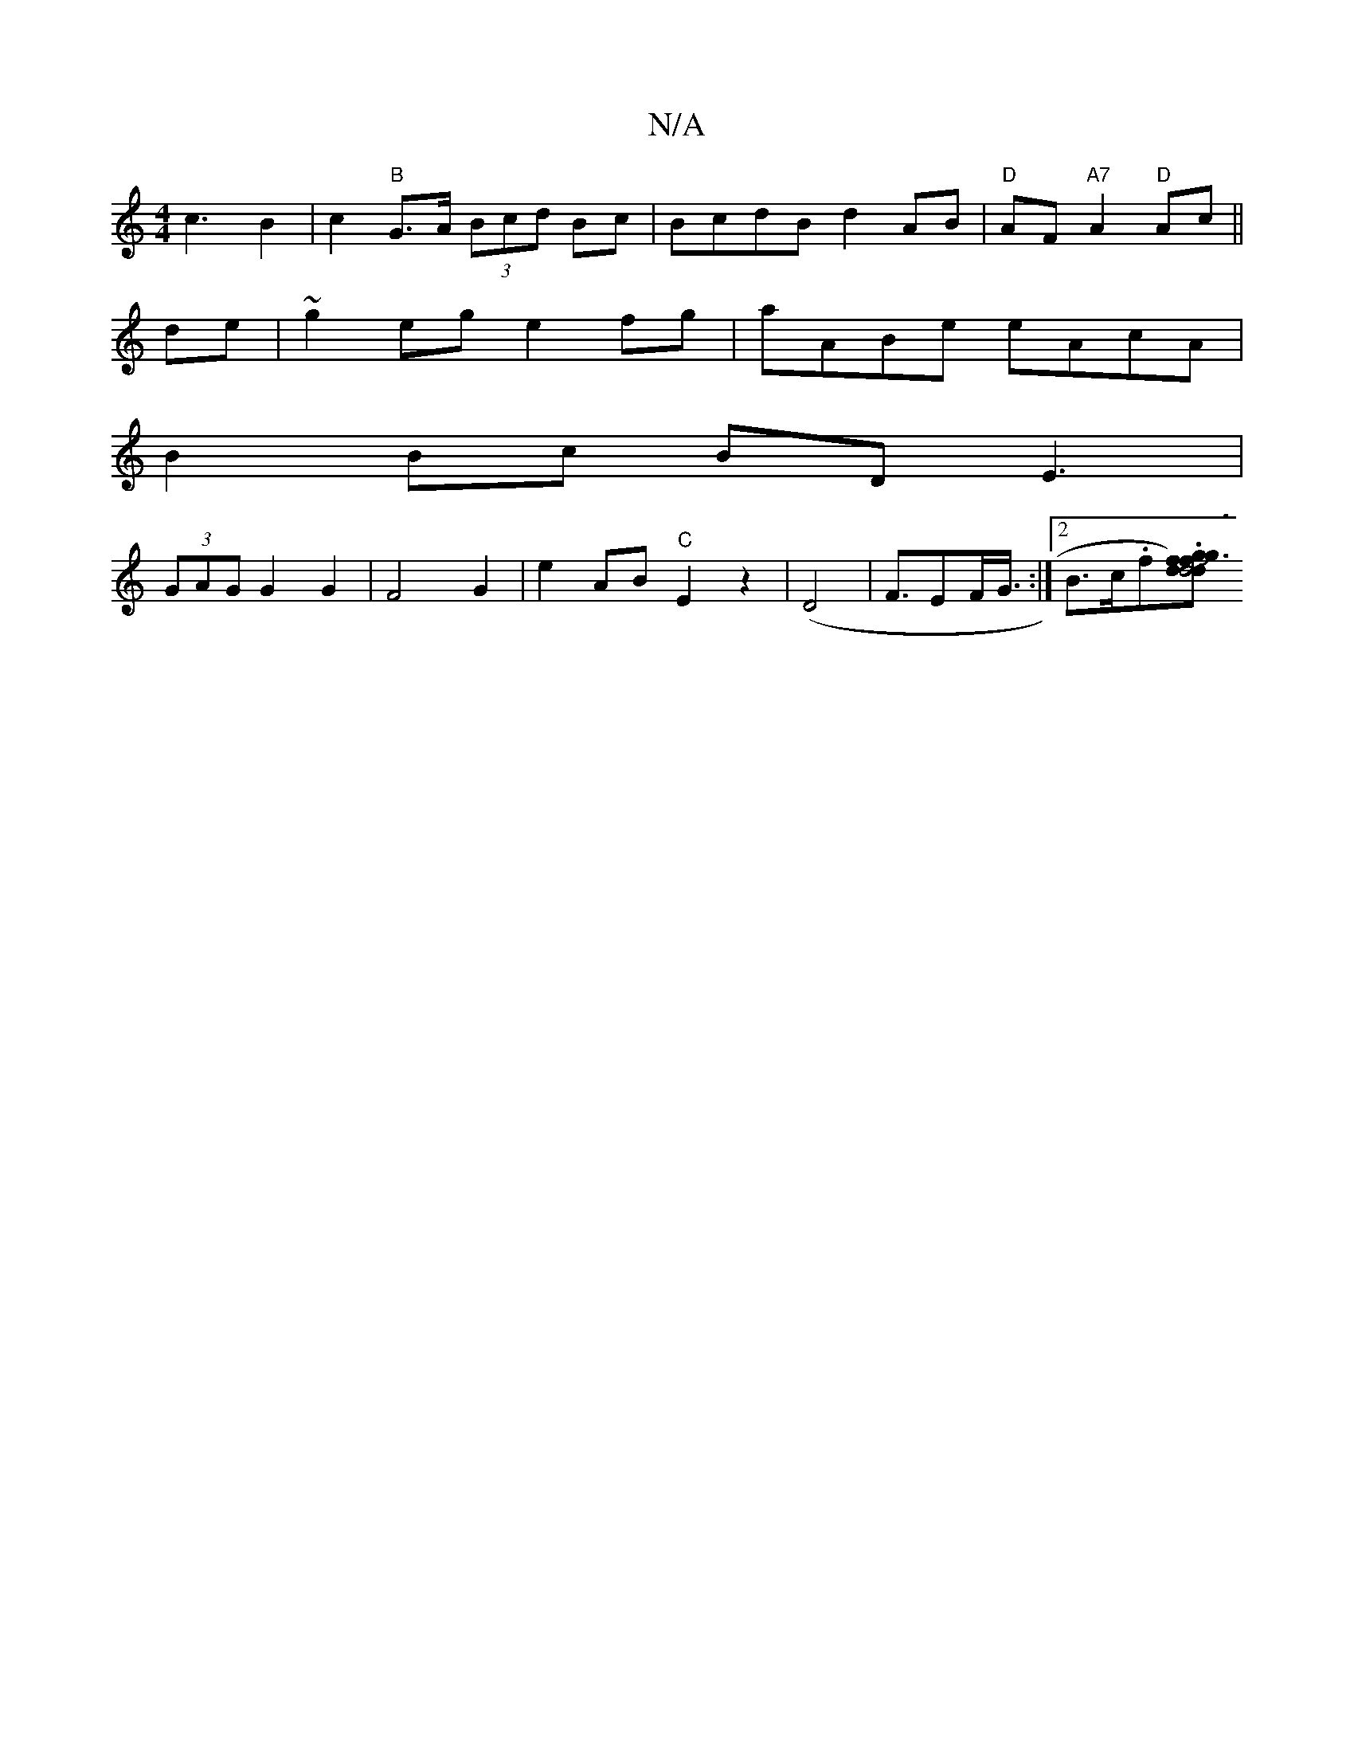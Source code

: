 X:1
T:N/A
M:4/4
R:N/A
K:Cmajor
c3B2|c2"B"G>A (3Bcd Bc | BcdB d2AB|"D"AF"A7"A2"D"Ac ||
de | ~g2 eg e2fg| aABe eAcA|
B2 Bc BDE3| 
(3GAG G2G2|F4 G2-|e2AB "C"E2z2|(D4--|F3/2EF/2G3/4:|2 B>c.f.[fdd4)Jg|d3f g3g|bagb agec |"B"B6"G" G3/E/ |